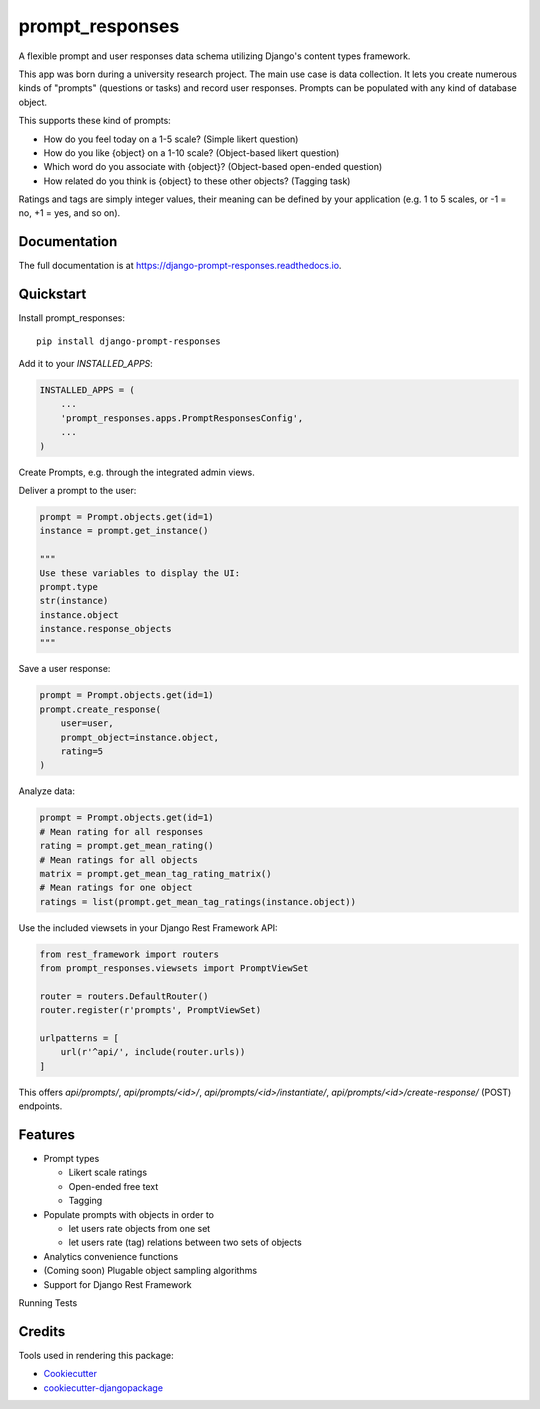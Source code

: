 =============================
prompt_responses
=============================

.. image:: https://badge.fury.io/py/django-prompt-responses.svg
    :target: https://badge.fury.io/py/django-prompt-responses

.. image:: https://travis-ci.org/graup/django-prompt-responses.svg?branch=master
    :target: https://travis-ci.org/graup/django-prompt-responses

.. image:: https://codecov.io/gh/graup/django-prompt-responses/branch/master/graph/badge.svg
    :target: https://codecov.io/gh/graup/django-prompt-responses

A flexible prompt and user responses data schema utilizing Django's content types framework.

This app was born during a university research project. The main use case is data collection.
It lets you create numerous kinds of "prompts" (questions or tasks) and record user responses.
Prompts can be populated with any kind of database object.

This supports these kind of prompts:

* How do you feel today on a 1-5 scale? (Simple likert question)
* How do you like {object} on a 1-10 scale? (Object-based likert question)
* Which word do you associate with {object}? (Object-based open-ended question)
* How related do you think is {object} to these other objects? (Tagging task)

Ratings and tags are simply integer values, their meaning can be defined by your application
(e.g. 1 to 5 scales, or -1 = no, +1 = yes, and so on).

Documentation
-------------

The full documentation is at https://django-prompt-responses.readthedocs.io.

Quickstart
----------

Install prompt_responses::

    pip install django-prompt-responses

Add it to your `INSTALLED_APPS`:

.. code-block:: python

    INSTALLED_APPS = (
        ...
        'prompt_responses.apps.PromptResponsesConfig',
        ...
    )

Create Prompts, e.g. through the integrated admin views.

Deliver a prompt to the user:

.. code-block:: python

    prompt = Prompt.objects.get(id=1)
    instance = prompt.get_instance()
    
    """
    Use these variables to display the UI:
    prompt.type
    str(instance)
    instance.object
    instance.response_objects
    """

Save a user response:

.. code-block:: python

    prompt = Prompt.objects.get(id=1)
    prompt.create_response(
        user=user,
        prompt_object=instance.object,
        rating=5
    )

Analyze data:

.. code-block:: python

    prompt = Prompt.objects.get(id=1)
    # Mean rating for all responses
    rating = prompt.get_mean_rating()
    # Mean ratings for all objects
    matrix = prompt.get_mean_tag_rating_matrix()
    # Mean ratings for one object
    ratings = list(prompt.get_mean_tag_ratings(instance.object))

Use the included viewsets in your Django Rest Framework API:

.. code-block:: python

    from rest_framework import routers
    from prompt_responses.viewsets import PromptViewSet

    router = routers.DefaultRouter()
    router.register(r'prompts', PromptViewSet)

    urlpatterns = [
        url(r'^api/', include(router.urls))
    ]

This offers `api/prompts/`, `api/prompts/<id>/`, `api/prompts/<id>/instantiate/`,
`api/prompts/<id>/create-response/` (POST) endpoints.

Features
--------

* Prompt types

  * Likert scale ratings
  * Open-ended free text
  * Tagging

* Populate prompts with objects in order to

  * let users rate objects from one set
  * let users rate (tag) relations between two sets of objects

* Analytics convenience functions
* (Coming soon) Plugable object sampling algorithms
* Support for Django Rest Framework

Running Tests

Credits
-------

Tools used in rendering this package:

*  Cookiecutter_
*  `cookiecutter-djangopackage`_

.. _Cookiecutter: https://github.com/audreyr/cookiecutter
.. _`cookiecutter-djangopackage`: https://github.com/pydanny/cookiecutter-djangopackage
